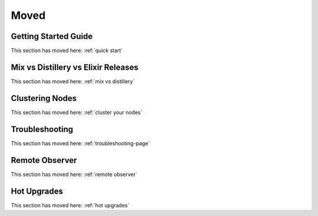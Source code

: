 Moved
~~~~~

.. _`getting-started-guide`:

Getting Started Guide
=====================

This section has moved here: :ref:`quick start`

.. _`deploy-types`:

Mix vs Distillery vs Elixir Releases
====================================

This section has moved here: :ref:`mix vs distillery`

.. _`clustering`:

Clustering Nodes
================

This section has moved here: :ref:`cluster your nodes`

.. _`troubleshooting`:

Troubleshooting
===============

This section has moved here: :ref:`troubleshooting-page`

.. _`observer`:

Remote Observer
===============

This section has moved here: :ref:`remote observer`

.. _`hot-upgrade`:

Hot Upgrades
============

This section has moved here: :ref:`hot upgrades`

